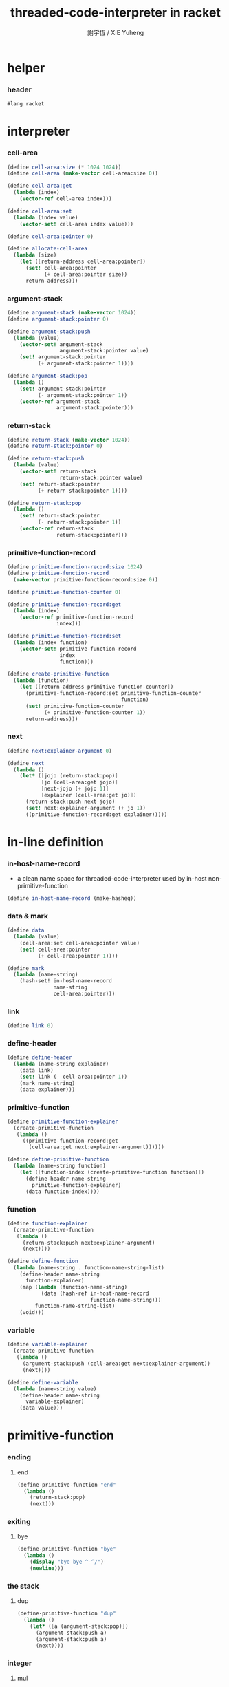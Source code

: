 #+TITLE:  threaded-code-interpreter in racket
#+AUTHOR: 謝宇恆 / XIE Yuheng
#+PROPERTY: tangle threaded-code-interpreter.scm

* helper

*** header

    #+begin_src scheme
    #lang racket
    #+end_src

* interpreter

*** cell-area

    #+begin_src scheme
    (define cell-area:size (* 1024 1024))
    (define cell-area (make-vector cell-area:size 0))

    (define cell-area:get
      (lambda (index)
        (vector-ref cell-area index)))

    (define cell-area:set
      (lambda (index value)
        (vector-set! cell-area index value)))

    (define cell-area:pointer 0)

    (define allocate-cell-area
      (lambda (size)
        (let ([return-address cell-area:pointer])
          (set! cell-area:pointer
                (+ cell-area:pointer size))
          return-address)))
    #+end_src

*** argument-stack

    #+begin_src scheme
    (define argument-stack (make-vector 1024))
    (define argument-stack:pointer 0)

    (define argument-stack:push
      (lambda (value)
        (vector-set! argument-stack
                     argument-stack:pointer value)
        (set! argument-stack:pointer
              (+ argument-stack:pointer 1))))

    (define argument-stack:pop
      (lambda ()
        (set! argument-stack:pointer
              (- argument-stack:pointer 1))
        (vector-ref argument-stack
                    argument-stack:pointer)))
    #+end_src

*** return-stack

    #+begin_src scheme
    (define return-stack (make-vector 1024))
    (define return-stack:pointer 0)

    (define return-stack:push
      (lambda (value)
        (vector-set! return-stack
                     return-stack:pointer value)
        (set! return-stack:pointer
              (+ return-stack:pointer 1))))

    (define return-stack:pop
      (lambda ()
        (set! return-stack:pointer
              (- return-stack:pointer 1))
        (vector-ref return-stack
                    return-stack:pointer)))
    #+end_src

*** primitive-function-record

    #+begin_src scheme
    (define primitive-function-record:size 1024)
    (define primitive-function-record
      (make-vector primitive-function-record:size 0))

    (define primitive-function-counter 0)

    (define primitive-function-record:get
      (lambda (index)
        (vector-ref primitive-function-record
                    index)))

    (define primitive-function-record:set
      (lambda (index function)
        (vector-set! primitive-function-record
                     index
                     function)))

    (define create-primitive-function
      (lambda (function)
        (let ([return-address primitive-function-counter])
          (primitive-function-record:set primitive-function-counter
                                         function)
          (set! primitive-function-counter
                (+ primitive-function-counter 1))
          return-address)))
    #+end_src

*** next

    #+begin_src scheme
    (define next:explainer-argument 0)

    (define next
      (lambda ()
        (let* ([jojo (return-stack:pop)]
               [jo (cell-area:get jojo)]
               [next-jojo (+ jojo 1)]
               [explainer (cell-area:get jo)])
          (return-stack:push next-jojo)
          (set! next:explainer-argument (+ jo 1))
          ((primitive-function-record:get explainer)))))
    #+end_src

* in-line definition

*** in-host-name-record

    - a clean name space for threaded-code-interpreter
      used by in-host non-primitive-function

    #+begin_src scheme
    (define in-host-name-record (make-hasheq))
    #+end_src

*** data & mark

    #+begin_src scheme
    (define data
      (lambda (value)
        (cell-area:set cell-area:pointer value)
        (set! cell-area:pointer
              (+ cell-area:pointer 1))))

    (define mark
      (lambda (name-string)
        (hash-set! in-host-name-record
                   name-string
                   cell-area:pointer)))
    #+end_src

*** link

    #+begin_src scheme
    (define link 0)
    #+end_src

*** define-header

    #+begin_src scheme
    (define define-header
      (lambda (name-string explainer)
        (data link)
        (set! link (- cell-area:pointer 1))
        (mark name-string)
        (data explainer)))
    #+end_src

*** primitive-function

    #+begin_src scheme
    (define primitive-function-explainer
      (create-primitive-function
       (lambda ()
         ((primitive-function-record:get
           (cell-area:get next:explainer-argument))))))

    (define define-primitive-function
      (lambda (name-string function)
        (let ([function-index (create-primitive-function function)])
          (define-header name-string
            primitive-function-explainer)
          (data function-index))))
    #+end_src

*** function

    #+begin_src scheme
    (define function-explainer
      (create-primitive-function
       (lambda ()
         (return-stack:push next:explainer-argument)
         (next))))

    (define define-function
      (lambda (name-string . function-name-string-list)
        (define-header name-string
          function-explainer)
        (map (lambda (function-name-string)
               (data (hash-ref in-host-name-record
                               function-name-string)))
             function-name-string-list)
        (void)))
    #+end_src

*** variable

    #+begin_src scheme
    (define variable-explainer
      (create-primitive-function
       (lambda ()
         (argument-stack:push (cell-area:get next:explainer-argument))
         (next))))

    (define define-variable
      (lambda (name-string value)
        (define-header name-string
          variable-explainer)
        (data value)))
    #+end_src

* primitive-function

*** ending

***** end

      #+begin_src scheme
      (define-primitive-function "end"
        (lambda ()
          (return-stack:pop)
          (next)))
      #+end_src

*** exiting

***** bye

      #+begin_src scheme
      (define-primitive-function "bye"
        (lambda ()
          (display "bye bye ^-^/")
          (newline)))
      #+end_src

*** the stack

***** dup

      #+begin_src scheme
      (define-primitive-function "dup"
        (lambda ()
          (let* ([a (argument-stack:pop)])
            (argument-stack:push a)
            (argument-stack:push a)
            (next))))
      #+end_src

*** integer

***** mul

      #+begin_src scheme
      (define-primitive-function "mul"
        (lambda ()
          (let* ([a (argument-stack:pop)]
                 [b (argument-stack:pop)])
            (argument-stack:push (* a b))
            (next))))
      #+end_src

*** io

***** simple-wirte

      #+begin_src scheme
      (define-primitive-function "simple-wirte"
        (lambda ()
          (let* ([a (argument-stack:pop)])
            (display a)
            (newline)
            (next))))
      #+end_src

* play

*** little-test

    #+begin_src scheme
    (define-variable "little-test-number" 4)

    (define-function "square"
      "dup"
      "mul"
      "end")

    (define-function "little-test"
      "little-test-number"
      "square"
      "simple-wirte"
      "bye")

    (define-function "first-function"
      "little-test"
      "end")

    (define function-body-for-little-test
      (+ (hash-ref in-host-name-record
                   "first-function")
         1))
    #+end_src

*** begin-to-interpret-threaded-code

    #+begin_src scheme
    (define begin-to-interpret-threaded-code
      (lambda ()
        (return-stack:push function-body-for-little-test)
        (next)))

    (begin-to-interpret-threaded-code)
    #+end_src
